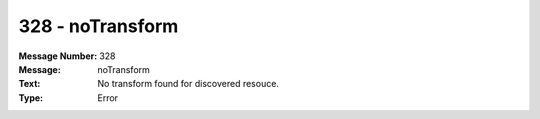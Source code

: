 .. _build/messages/328:

========================================================================================
328 - noTransform
========================================================================================

:Message Number: 328
:Message: noTransform
:Text: No transform found for discovered resouce.
:Type: Error

